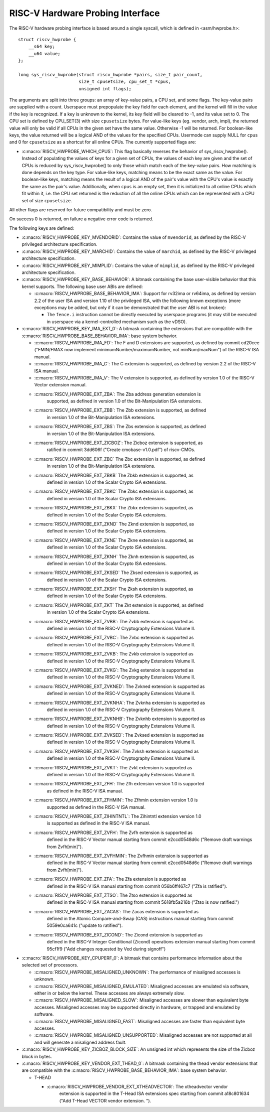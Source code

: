 .. SPDX-License-Identifier: GPL-2.0

RISC-V Hardware Probing Interface
---------------------------------

The RISC-V hardware probing interface is based around a single syscall, which
is defined in <asm/hwprobe.h>::

    struct riscv_hwprobe {
        __s64 key;
        __u64 value;
    };

    long sys_riscv_hwprobe(struct riscv_hwprobe *pairs, size_t pair_count,
                           size_t cpusetsize, cpu_set_t *cpus,
                           unsigned int flags);

The arguments are split into three groups: an array of key-value pairs, a CPU
set, and some flags. The key-value pairs are supplied with a count. Userspace
must prepopulate the key field for each element, and the kernel will fill in the
value if the key is recognized. If a key is unknown to the kernel, its key field
will be cleared to -1, and its value set to 0. The CPU set is defined by
CPU_SET(3) with size ``cpusetsize`` bytes. For value-like keys (eg. vendor,
arch, impl), the returned value will only be valid if all CPUs in the given set
have the same value. Otherwise -1 will be returned. For boolean-like keys, the
value returned will be a logical AND of the values for the specified CPUs.
Usermode can supply NULL for ``cpus`` and 0 for ``cpusetsize`` as a shortcut for
all online CPUs. The currently supported flags are:

* :c:macro:`RISCV_HWPROBE_WHICH_CPUS`: This flag basically reverses the behavior
  of sys_riscv_hwprobe().  Instead of populating the values of keys for a given
  set of CPUs, the values of each key are given and the set of CPUs is reduced
  by sys_riscv_hwprobe() to only those which match each of the key-value pairs.
  How matching is done depends on the key type.  For value-like keys, matching
  means to be the exact same as the value.  For boolean-like keys, matching
  means the result of a logical AND of the pair's value with the CPU's value is
  exactly the same as the pair's value.  Additionally, when ``cpus`` is an empty
  set, then it is initialized to all online CPUs which fit within it, i.e. the
  CPU set returned is the reduction of all the online CPUs which can be
  represented with a CPU set of size ``cpusetsize``.

All other flags are reserved for future compatibility and must be zero.

On success 0 is returned, on failure a negative error code is returned.

The following keys are defined:

* :c:macro:`RISCV_HWPROBE_KEY_MVENDORID`: Contains the value of ``mvendorid``,
  as defined by the RISC-V privileged architecture specification.

* :c:macro:`RISCV_HWPROBE_KEY_MARCHID`: Contains the value of ``marchid``, as
  defined by the RISC-V privileged architecture specification.

* :c:macro:`RISCV_HWPROBE_KEY_MIMPLID`: Contains the value of ``mimplid``, as
  defined by the RISC-V privileged architecture specification.

* :c:macro:`RISCV_HWPROBE_KEY_BASE_BEHAVIOR`: A bitmask containing the base
  user-visible behavior that this kernel supports.  The following base user ABIs
  are defined:

  * :c:macro:`RISCV_HWPROBE_BASE_BEHAVIOR_IMA`: Support for rv32ima or
    rv64ima, as defined by version 2.2 of the user ISA and version 1.10 of the
    privileged ISA, with the following known exceptions (more exceptions may be
    added, but only if it can be demonstrated that the user ABI is not broken):

    * The ``fence.i`` instruction cannot be directly executed by userspace
      programs (it may still be executed in userspace via a
      kernel-controlled mechanism such as the vDSO).

* :c:macro:`RISCV_HWPROBE_KEY_IMA_EXT_0`: A bitmask containing the extensions
  that are compatible with the :c:macro:`RISCV_HWPROBE_BASE_BEHAVIOR_IMA`:
  base system behavior.

  * :c:macro:`RISCV_HWPROBE_IMA_FD`: The F and D extensions are supported, as
    defined by commit cd20cee ("FMIN/FMAX now implement
    minimumNumber/maximumNumber, not minNum/maxNum") of the RISC-V ISA manual.

  * :c:macro:`RISCV_HWPROBE_IMA_C`: The C extension is supported, as defined
    by version 2.2 of the RISC-V ISA manual.

  * :c:macro:`RISCV_HWPROBE_IMA_V`: The V extension is supported, as defined by
    version 1.0 of the RISC-V Vector extension manual.

  * :c:macro:`RISCV_HWPROBE_EXT_ZBA`: The Zba address generation extension is
       supported, as defined in version 1.0 of the Bit-Manipulation ISA
       extensions.

  * :c:macro:`RISCV_HWPROBE_EXT_ZBB`: The Zbb extension is supported, as defined
       in version 1.0 of the Bit-Manipulation ISA extensions.

  * :c:macro:`RISCV_HWPROBE_EXT_ZBS`: The Zbs extension is supported, as defined
       in version 1.0 of the Bit-Manipulation ISA extensions.

  * :c:macro:`RISCV_HWPROBE_EXT_ZICBOZ`: The Zicboz extension is supported, as
       ratified in commit 3dd606f ("Create cmobase-v1.0.pdf") of riscv-CMOs.

  * :c:macro:`RISCV_HWPROBE_EXT_ZBC` The Zbc extension is supported, as defined
       in version 1.0 of the Bit-Manipulation ISA extensions.

  * :c:macro:`RISCV_HWPROBE_EXT_ZBKB` The Zbkb extension is supported, as
       defined in version 1.0 of the Scalar Crypto ISA extensions.

  * :c:macro:`RISCV_HWPROBE_EXT_ZBKC` The Zbkc extension is supported, as
       defined in version 1.0 of the Scalar Crypto ISA extensions.

  * :c:macro:`RISCV_HWPROBE_EXT_ZBKX` The Zbkx extension is supported, as
       defined in version 1.0 of the Scalar Crypto ISA extensions.

  * :c:macro:`RISCV_HWPROBE_EXT_ZKND` The Zknd extension is supported, as
       defined in version 1.0 of the Scalar Crypto ISA extensions.

  * :c:macro:`RISCV_HWPROBE_EXT_ZKNE` The Zkne extension is supported, as
       defined in version 1.0 of the Scalar Crypto ISA extensions.

  * :c:macro:`RISCV_HWPROBE_EXT_ZKNH` The Zknh extension is supported, as
       defined in version 1.0 of the Scalar Crypto ISA extensions.

  * :c:macro:`RISCV_HWPROBE_EXT_ZKSED` The Zksed extension is supported, as
       defined in version 1.0 of the Scalar Crypto ISA extensions.

  * :c:macro:`RISCV_HWPROBE_EXT_ZKSH` The Zksh extension is supported, as
       defined in version 1.0 of the Scalar Crypto ISA extensions.

  * :c:macro:`RISCV_HWPROBE_EXT_ZKT` The Zkt extension is supported, as defined
       in version 1.0 of the Scalar Crypto ISA extensions.

  * :c:macro:`RISCV_HWPROBE_EXT_ZVBB`: The Zvbb extension is supported as
       defined in version 1.0 of the RISC-V Cryptography Extensions Volume II.

  * :c:macro:`RISCV_HWPROBE_EXT_ZVBC`: The Zvbc extension is supported as
       defined in version 1.0 of the RISC-V Cryptography Extensions Volume II.

  * :c:macro:`RISCV_HWPROBE_EXT_ZVKB`: The Zvkb extension is supported as
       defined in version 1.0 of the RISC-V Cryptography Extensions Volume II.

  * :c:macro:`RISCV_HWPROBE_EXT_ZVKG`: The Zvkg extension is supported as
       defined in version 1.0 of the RISC-V Cryptography Extensions Volume II.

  * :c:macro:`RISCV_HWPROBE_EXT_ZVKNED`: The Zvkned extension is supported as
       defined in version 1.0 of the RISC-V Cryptography Extensions Volume II.

  * :c:macro:`RISCV_HWPROBE_EXT_ZVKNHA`: The Zvknha extension is supported as
       defined in version 1.0 of the RISC-V Cryptography Extensions Volume II.

  * :c:macro:`RISCV_HWPROBE_EXT_ZVKNHB`: The Zvknhb extension is supported as
       defined in version 1.0 of the RISC-V Cryptography Extensions Volume II.

  * :c:macro:`RISCV_HWPROBE_EXT_ZVKSED`: The Zvksed extension is supported as
       defined in version 1.0 of the RISC-V Cryptography Extensions Volume II.

  * :c:macro:`RISCV_HWPROBE_EXT_ZVKSH`: The Zvksh extension is supported as
       defined in version 1.0 of the RISC-V Cryptography Extensions Volume II.

  * :c:macro:`RISCV_HWPROBE_EXT_ZVKT`: The Zvkt extension is supported as
       defined in version 1.0 of the RISC-V Cryptography Extensions Volume II.

  * :c:macro:`RISCV_HWPROBE_EXT_ZFH`: The Zfh extension version 1.0 is supported
       as defined in the RISC-V ISA manual.

  * :c:macro:`RISCV_HWPROBE_EXT_ZFHMIN`: The Zfhmin extension version 1.0 is
       supported as defined in the RISC-V ISA manual.

  * :c:macro:`RISCV_HWPROBE_EXT_ZIHINTNTL`: The Zihintntl extension version 1.0
       is supported as defined in the RISC-V ISA manual.

  * :c:macro:`RISCV_HWPROBE_EXT_ZVFH`: The Zvfh extension is supported as
       defined in the RISC-V Vector manual starting from commit e2ccd0548d6c
       ("Remove draft warnings from Zvfh[min]").

  * :c:macro:`RISCV_HWPROBE_EXT_ZVFHMIN`: The Zvfhmin extension is supported as
       defined in the RISC-V Vector manual starting from commit e2ccd0548d6c
       ("Remove draft warnings from Zvfh[min]").

  * :c:macro:`RISCV_HWPROBE_EXT_ZFA`: The Zfa extension is supported as
       defined in the RISC-V ISA manual starting from commit 056b6ff467c7
       ("Zfa is ratified").

  * :c:macro:`RISCV_HWPROBE_EXT_ZTSO`: The Ztso extension is supported as
       defined in the RISC-V ISA manual starting from commit 5618fb5a216b
       ("Ztso is now ratified.")

  * :c:macro:`RISCV_HWPROBE_EXT_ZACAS`: The Zacas extension is supported as
       defined in the Atomic Compare-and-Swap (CAS) instructions manual starting
       from commit 5059e0ca641c ("update to ratified").

  * :c:macro:`RISCV_HWPROBE_EXT_ZICOND`: The Zicond extension is supported as
       defined in the RISC-V Integer Conditional (Zicond) operations extension
       manual starting from commit 95cf1f9 ("Add changes requested by Ved
       during signoff")

* :c:macro:`RISCV_HWPROBE_KEY_CPUPERF_0`: A bitmask that contains performance
  information about the selected set of processors.

  * :c:macro:`RISCV_HWPROBE_MISALIGNED_UNKNOWN`: The performance of misaligned
    accesses is unknown.

  * :c:macro:`RISCV_HWPROBE_MISALIGNED_EMULATED`: Misaligned accesses are
    emulated via software, either in or below the kernel.  These accesses are
    always extremely slow.

  * :c:macro:`RISCV_HWPROBE_MISALIGNED_SLOW`: Misaligned accesses are slower
    than equivalent byte accesses.  Misaligned accesses may be supported
    directly in hardware, or trapped and emulated by software.

  * :c:macro:`RISCV_HWPROBE_MISALIGNED_FAST`: Misaligned accesses are faster
    than equivalent byte accesses.

  * :c:macro:`RISCV_HWPROBE_MISALIGNED_UNSUPPORTED`: Misaligned accesses are
    not supported at all and will generate a misaligned address fault.

* :c:macro:`RISCV_HWPROBE_KEY_ZICBOZ_BLOCK_SIZE`: An unsigned int which
  represents the size of the Zicboz block in bytes.

* :c:macro:`RISCV_HWPROBE_KEY_VENDOR_EXT_THEAD_0`: A bitmask containing the
  thead vendor extensions that are compatible with the
  :c:macro:`RISCV_HWPROBE_BASE_BEHAVIOR_IMA`: base system behavior.

  * T-HEAD

    * :c:macro:`RISCV_HWPROBE_VENDOR_EXT_XTHEADVECTOR`: The xtheadvector vendor
        extension is supported in the T-Head ISA extensions spec starting from
	commit a18c801634 ("Add T-Head VECTOR vendor extension. ").
